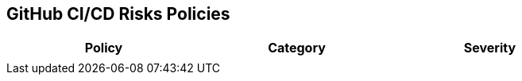 == GitHub CI/CD Risks Policies


[width=85%]
[cols="1,1,1"]
|===
|Policy|Category|Severity

| 
|  
| 





|===

